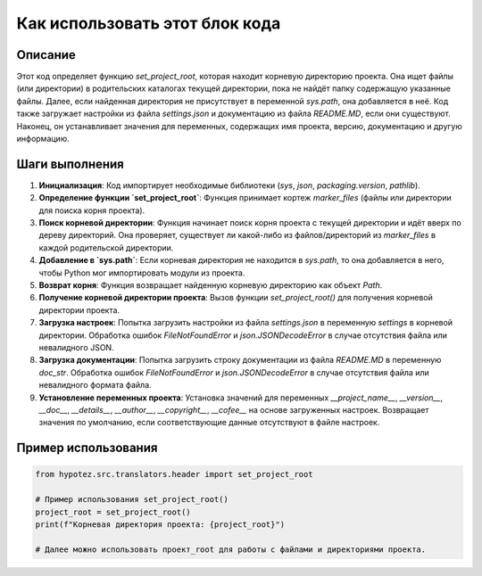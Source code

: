 Как использовать этот блок кода
=========================================================================================

Описание
-------------------------
Этот код определяет функцию `set_project_root`, которая находит корневую директорию проекта.  Она ищет файлы (или директории) в родительских каталогах текущей директории, пока не найдёт папку содержащую указанные файлы.  Далее, если найденная директория не присутствует в переменной `sys.path`, она добавляется в неё.  Код также загружает настройки из файла `settings.json` и документацию из файла `README.MD`, если они существуют.  Наконец, он устанавливает значения для переменных, содержащих имя проекта, версию, документацию и другую информацию.

Шаги выполнения
-------------------------
1. **Инициализация**: Код импортирует необходимые библиотеки (`sys`, `json`, `packaging.version`, `pathlib`).
2. **Определение функции `set_project_root`**: Функция принимает кортеж `marker_files` (файлы или директории для поиска корня проекта).
3. **Поиск корневой директории**: Функция начинает поиск корня проекта с текущей директории и идёт вверх по дереву директорий. Она проверяет, существует ли какой-либо из файлов/директорий из `marker_files` в каждой родительской директории.
4. **Добавление в `sys.path`**: Если корневая директория не находится в `sys.path`, то она добавляется в него, чтобы Python мог импортировать модули из проекта.
5. **Возврат корня**: Функция возвращает найденную корневую директорию как объект `Path`.
6. **Получение корневой директории проекта**: Вызов функции `set_project_root()` для получения корневой директории проекта.
7. **Загрузка настроек**:  Попытка загрузить настройки из файла `settings.json` в переменную `settings` в корневой директории. Обработка ошибок `FileNotFoundError` и `json.JSONDecodeError` в случае отсутствия файла или невалидного JSON.
8. **Загрузка документации**: Попытка загрузить строку документации из файла `README.MD` в переменную `doc_str`. Обработка ошибок `FileNotFoundError` и `json.JSONDecodeError` в случае отсутствия файла или невалидного формата файла.
9. **Установление переменных проекта**: Установка значений для переменных `__project_name__`, `__version__`, `__doc__`, `__details__`, `__author__`, `__copyright__`, `__cofee__`  на основе загруженных настроек. Возвращает значения по умолчанию, если соответствующие данные отсутствуют в файле настроек.


Пример использования
-------------------------
.. code-block:: python

    from hypotez.src.translators.header import set_project_root

    # Пример использования set_project_root()
    project_root = set_project_root()
    print(f"Корневая директория проекта: {project_root}")

    # Далее можно использовать проект_root для работы с файлами и директориями проекта.